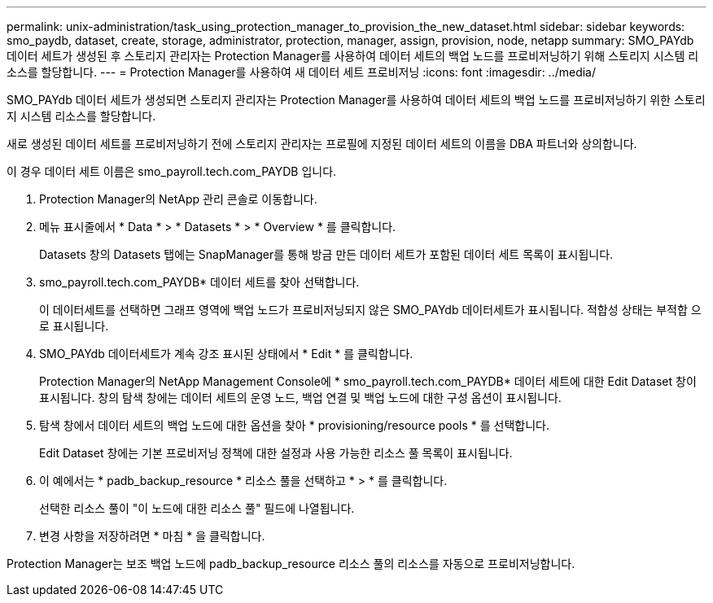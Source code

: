 ---
permalink: unix-administration/task_using_protection_manager_to_provision_the_new_dataset.html 
sidebar: sidebar 
keywords: smo_paydb, dataset, create, storage, administrator, protection, manager, assign, provision, node, netapp 
summary: SMO_PAYdb 데이터 세트가 생성된 후 스토리지 관리자는 Protection Manager를 사용하여 데이터 세트의 백업 노드를 프로비저닝하기 위해 스토리지 시스템 리소스를 할당합니다. 
---
= Protection Manager를 사용하여 새 데이터 세트 프로비저닝
:icons: font
:imagesdir: ../media/


[role="lead"]
SMO_PAYdb 데이터 세트가 생성되면 스토리지 관리자는 Protection Manager를 사용하여 데이터 세트의 백업 노드를 프로비저닝하기 위한 스토리지 시스템 리소스를 할당합니다.

새로 생성된 데이터 세트를 프로비저닝하기 전에 스토리지 관리자는 프로필에 지정된 데이터 세트의 이름을 DBA 파트너와 상의합니다.

이 경우 데이터 세트 이름은 smo_payroll.tech.com_PAYDB 입니다.

. Protection Manager의 NetApp 관리 콘솔로 이동합니다.
. 메뉴 표시줄에서 * Data * > * Datasets * > * Overview * 를 클릭합니다.
+
Datasets 창의 Datasets 탭에는 SnapManager를 통해 방금 만든 데이터 세트가 포함된 데이터 세트 목록이 표시됩니다.

. smo_payroll.tech.com_PAYDB* 데이터 세트를 찾아 선택합니다.
+
이 데이터세트를 선택하면 그래프 영역에 백업 노드가 프로비저닝되지 않은 SMO_PAYdb 데이터세트가 표시됩니다. 적합성 상태는 부적합 으로 표시됩니다.

. SMO_PAYdb 데이터세트가 계속 강조 표시된 상태에서 * Edit * 를 클릭합니다.
+
Protection Manager의 NetApp Management Console에 * smo_payroll.tech.com_PAYDB* 데이터 세트에 대한 Edit Dataset 창이 표시됩니다. 창의 탐색 창에는 데이터 세트의 운영 노드, 백업 연결 및 백업 노드에 대한 구성 옵션이 표시됩니다.

. 탐색 창에서 데이터 세트의 백업 노드에 대한 옵션을 찾아 * provisioning/resource pools * 를 선택합니다.
+
Edit Dataset 창에는 기본 프로비저닝 정책에 대한 설정과 사용 가능한 리소스 풀 목록이 표시됩니다.

. 이 예에서는 * padb_backup_resource * 리소스 풀을 선택하고 * > * 를 클릭합니다.
+
선택한 리소스 풀이 "이 노드에 대한 리소스 풀" 필드에 나열됩니다.

. 변경 사항을 저장하려면 * 마침 * 을 클릭합니다.


Protection Manager는 보조 백업 노드에 padb_backup_resource 리소스 풀의 리소스를 자동으로 프로비저닝합니다.
